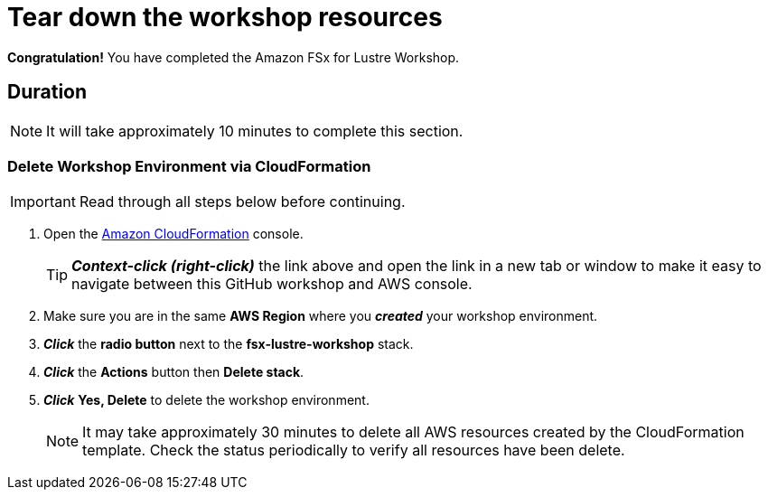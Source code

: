 = Tear down the workshop resources
:icons:
:linkattrs:
:imagesdir: ../resources/images

*Congratulation!* You have completed the Amazon FSx for Lustre Workshop.


== Duration

NOTE: It will take approximately 10 minutes to complete this section.

=== Delete *Workshop Environment* via CloudFormation

IMPORTANT: Read through all steps below before continuing.

. Open the link:https://console.aws.amazon.com/cloudformation/[Amazon CloudFormation] console.
+
TIP: *_Context-click (right-click)_* the link above and open the link in a new tab or window to make it easy to navigate between this GitHub workshop and AWS console.
+
. Make sure you are in the same *AWS Region* where you *_created_* your workshop environment.
. *_Click_* the *radio button* next to the *fsx-lustre-workshop* stack.
. *_Click_* the *Actions* button then *Delete stack*.
. *_Click_* *Yes, Delete* to delete the workshop environment.
+
NOTE: It may take approximately 30 minutes to delete all AWS resources created by the CloudFormation template. Check the status periodically to verify all resources have been delete.
